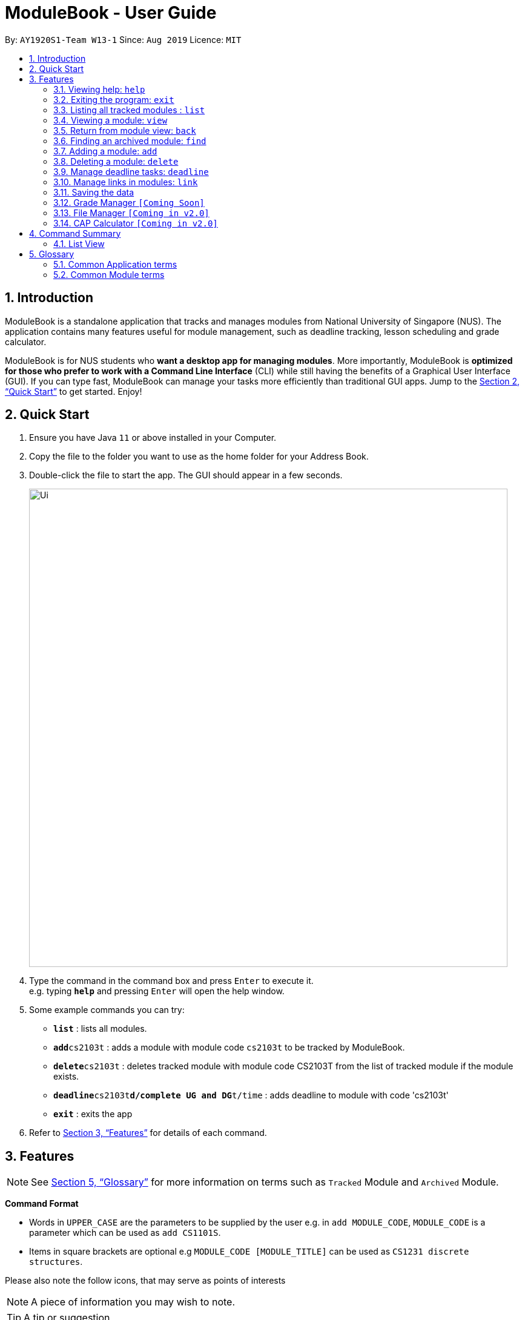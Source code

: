 = ModuleBook - User Guide
:site-section: UserGuide
:toc:
:toc-title:
:toc-placement: preamble
:sectnums:
:imagesDir: images
:stylesDir: stylesheets
:xrefstyle: full
:experimental:
ifdef::env-github[]
:tip-caption: :bulb:
:note-caption: :information_source:
endif::[]
:repoURL: https://github.com/AY1920S1-CS2103T-W13-1/main

By: `AY1920S1-Team W13-1`      Since: `Aug 2019`      Licence: `MIT`

== Introduction

ModuleBook is a standalone application that tracks and manages modules from National University of Singapore (NUS). The application contains many features useful for module management, such as deadline tracking, lesson scheduling and grade calculator.

ModuleBook is for NUS students who *want a desktop app for managing modules*. More importantly, ModuleBook is *optimized for those who prefer to work with a Command Line Interface* (CLI) while still having the benefits of a Graphical User Interface (GUI). If you can type fast, ModuleBook can manage your tasks more efficiently than traditional GUI apps. Jump to the <<Quick Start>> to get started. Enjoy!

== Quick Start

.  Ensure you have Java `11` or above installed in your Computer.
//.  Download the latest `addressbook.jar` link:{repoURL}/releases[here].
.  Copy the file to the folder you want to use as the home folder for your Address Book.
.  Double-click the file to start the app. The GUI should appear in a few seconds.
+
image::Ui.png[width="790"]
+
.  Type the command in the command box and press kbd:[Enter] to execute it. +
e.g. typing *`help`* and pressing kbd:[Enter] will open the help window.
.  Some example commands you can try:

* *`list`* : lists all modules.
* **`add`**`cs2103t` : adds a module with module code `cs2103t` to be tracked by ModuleBook.
* **`delete`**`cs2103t` : deletes tracked module with module code CS2103T from the list of tracked module if the module exists.
* **`deadline`**`cs2103t`**`d/complete UG and DG`**`t/time` : adds deadline to module with code 'cs2103t'
* *`exit`* : exits the app

.  Refer to <<Features>> for details of each command.

[[Features]]
== Features

[NOTE]
See <<Glossary>> for more information on terms such as `Tracked` Module and `Archived` Module.

====
*Command Format*

* Words in `UPPER_CASE` are the parameters to be supplied by the user e.g. in `add MODULE_CODE`, `MODULE_CODE` is a parameter which can be used as `add CS1101S`.
* Items in square brackets are optional e.g `MODULE_CODE [MODULE_TITLE]` can be used as `CS1231 discrete structures`.
//* Items with `…`​ after them can be used multiple times including zero times e.g. `[t/TAG]...` can be used as `{nbsp}` (i.e. 0 times), `t/friend`, `t/friend t/family` etc.
//* Parameters can be in any order e.g. if the command specifies `n/NAME p/PHONE_NUMBER`, `p/PHONE_NUMBER n/NAME` is also acceptable.
====

Please also note the follow icons, that may serve as points of interests

NOTE: A piece of information you may wish to note.

TIP: A tip or suggestion

WARNING: A cautionary word of advice

=== Viewing help: `help`

Format: `help`

=== Exiting the program: `exit`

Exits the program. +
Format: `exit`

=== Listing all tracked modules : `list`
Shows a list of all current tracked modules. +
Format: `list`

// tag::moduleview[]
=== Viewing a module: `view`

==== Method 1: Typing the command

Views a module and enters the module view. Can be a tracked module or an archived module.

Format: `view <MODULE_CODE>`

Example: `view cs1231`

==== Method 2: Double clicking on the module in the list

Alternatively, you may simply view the module by double clicking on the module in the module list.

image::userguide/ViewCommandGuiStep1.png[]

image::userguide/ViewCommandGuiStep2.png[]


=== Return from module view: `back`
Returns from the module view.

Format: `back`

// end::moduleview[]

=== Finding an archived module: `find`

==== Method 1: Using command lines
Find archived modules with the the given prefix and keyword. +
Format: `find PREFIX\ KEYWORD ...`

[NOTE]
It is possible to use any number or combination of filters. Prefixes not present will not be considered in the search.

****
* Prefixes: (case sensitive)
** `all\` : List all the modules. *Overrides* all other prefixes.
*** Example: `find mod\ cs all\` `all\` will override mod\ and list all the modules.
** `mod\` : Find all modules with *module code* that contains *at least one* of the given *keyword(s)*.
*** Example: `find mod\ cs ma st` will list all modules with module code containing `cs` *or* `ma` *or* `st`.
** `title\` : Find all modules with *title* that contains *all* of the given *keyword(s)*.
*** Example: `find title\ software engineering` will list all modules with titles containing `"software" *and* "engineering"`.
** `desc\` : Find all modules with *description* that contains *all* of the given *keywords(s)*.
*** Example: `find desc\ software engineering` will list all modules with description containing `"software" *and* "engineering"`.
** `prereq\` : Find all modules with *prerequisites* that match *at least one* of the given *keyword(s)*.
*** Example: `find prereq\ cs2030 cs2040` will list all modules with prerequisite of `cs2030` *or* `cs2040`.
** `preclu\` : Find all modules with *preclusion* that match *at least one* of the given *keyword(s)*.
*** Example: `find preclu\ cs2030 cs2040` will list all modules with preclusion of `cs2030` *or* `cs2040`.
** `sem\` : Find all modules offered in a particular sem 1 - 4. (Sem 3 and 4 are special terms 1 and 2).
*** Example: `find sem\ 1 3` will list all modules offered in semester 1 *or* special term 1.
* The prefixes can be used together in any order to filter modules that passes all the search requirements.
** Example: `find mod\ cs2 cs3 desc\ software engineering sem\ 1` will show all modules with module code containing `cs2`
*or* `cs3` with description containing `"software"` *and* `"engineering"` offered in semester 1.
* The keywords are case insensitive. e.g `cs2103t` will match `CS2103T`.
* *Keywords* used in *title\* and *desc\* are tolerant of minor *spelling mistakes*.
** Example: `find desc\ enginering` will display results similar to `find desc\ engineering`.
* Search is performed using string matching, commonly used keywords will therefore produce many search results.
* Invalid prefixes and keywords before a valid prefix will be ignored.
** Eg: `find INVALID\ invalidKeyword mod\ cs` the `INVALID\ invalidKeyword` will be ignored, `mod\ cs` will be searched.
****
[NOTE]
Keywords are searched using *"OR"* relation (apart from `title\` and `desc\` which uses an *"AND"* relation.) while predicates are seached using
*"AND"* relations.
For example, `find mod\ cs ma title\ linear algebra` will produce results of all modules with (module code containing `cs` *OR* `ma`) *AND* (title containing `linear` *AND* `algebra`)

==== Method 2: Using GUI

Alternatively, you can simply click on the search button on the top left hand corner (shortcut key: F2) and select search. Input your
keywords in the fields provided within the popup.

image::userguide/SearchGui.png[]

[TIP]
Modules are imported from NUSMods database.

=== Adding a module: `add`

Adds a module to be tracked. +
Format: `add MODULE_CODE`
****
* The add is case insensitive. e.g `cs2103t` will match `CS2103T`.
* Only module code is searched for module to be added.
* Only full words will be matched e.g. `cs2103` will not match `cs2103t`.
****
[TIP]
Modules are imported from NUSMods database.

Examples:

* `add cs2103t`

=== Deleting a module: `delete`

Untracks a module. +
Format: `delete MODULE_CODE`
****
* The delete is case insensitive. e.g `cs2103t` will match `CS2103T`.
* Only module code is searched for module to be added.
* Only full words will be matched e.g. `cs2103` will not match `cs2103t`.
****

Examples:

* `delete cs2103t`

// tag::deadline[]
=== Manage deadline tasks: `deadline`

==== `add`

Format: `deadline MODULE_LIST_NUM a/add d/DESCRIPTION t/TIME p/PRIORITY`

Adds deadline task consisting of description, time and priority to the respective module.
Priority inputs are `HIGH`, `MEDIUM` OR `LOW`. Deadline task with `HIGH` priority is displayed in red, `MEDIUM` in yellow
and `LOW` in green. Deadline list is sorted according to priority and deadline date and time.
All parameters are compulsory.

Example: `deadline 1 a/add d/tutorial 1 t/22/10/2019 2359 p/HIGH`

==== `edit`

* Edit Description

Format: `deadline MODULE_LIST_NUM a/edit task/TASK_NUMBER_IN_LIST d/NEW_DESCRIPTION`

Edits description from the deadline task numbered in deadline list for the respective module.

Example: `deadline 2 a/edit task/2 d/finish increments`

* Edit Time

Format: `deadline MODULE_LIST_NUM a/edit task/TASK_NUMBER_IN_LIST t/NEW_TIME`

Edits time from the deadline task numbered in deadline list for the respective module.

Example: `deadline 3 a/edit task/2 t/29/10/2018 2359`

==== `done`

Format: `deadline MODULE_LIST_NUM a/done task/TASK_NUMBER_IN_LIST`

Marks the deadline task numbered in deadline list
as *done* with a tick.

Example: `deadline 1 a/done task/2`

==== `doneAll`

Format: `deadline MODULE_LIST_NUM a/doneAll`

Marks all the deadline tasks in deadline list
as *done* with a tick.

Example: `deadline 1 a/doneAll`

==== `in Progress`

Format: `deadline MODULE_LIST_NUM a/inProgress task/TASK_NUMBER_IN_LIST`

Marks the deadline task numbered in deadline list
as *in-progress* with a dash.

Example: `deadline 1 a/inProgress task/1`

==== `undone`

Format: `deadline MODULE_LIST_NUM a/undone task/TASK_NUMBER_IN_LIST`

Marks the deadline task numbered in deadline list
as *undone* with empty space.

Example: `deadline 1 a/undone task/1`

==== `delete`

Format: `deadline MODULE_LIST_NUM a/delete task/TASK_NUMBER_IN_LIST`

Deletes deadline task numbered from the respective module.

Example: `deadline 1 a/delete task/2`

==== `deleteAll`

Format: `deadline MODULE_LIST_NUM a/deleteAll`

Deletes all the deadline tasks from the respective module.

Example: `deadline 1 a/deleteAll`

// end::deadline[]

// tag::link[]

=== Manage links in modules: `link`

Link commands are only available when viewing a module and only valid on currently displayed tracked modules.

NOTE: Before you use any `link` command, make sure you are viewing your desired course module first.

TIP: If you happen to forget any of the url paired with the names you have entered, simply hover over the button and the information will be displayed.

==== Adding link to module: `link add n/LINK_NAME l/LINK_URL`

You can use this command to add a link with the given name to a selected TrackedModule. This is useful if you manage to come across an important website related to a certain module you are currently taking and wish to note it down. A button will be created in ModuleBook with name you specified.

Suppose you are taking CS2103T, and you will frequently visit the course website to check for new updates or tasks to complete by the next milestone. You wish to put the link somewhere so you can access it easily and also manage them effectively.

. Enter the command

image::userguide/AddLinkStep1.png[]

[start=2]
. Press Enter. You should see a new button created in the Links section and a success message.

image::userguide/AddLinkStep2.png[]

==== Editing existing link: `link edit n/LINK_NAME [nn/NEW_NAME nl/NEW_URL]`

You can use this command to edit the name and/or url of an existing link.

Suppose the name "Nusmods Timetable" is too long and you want to change it to just "Nusmods".

. Enter the corresponding command

image::userguide/EditLinkStep1.png[]

[start=2]
. Press Enter. The link should be updated with the new name and a success message should appear.

image::userguide/EditLinkStep2.png[]

==== Launching the link: `link go n/LINK_NAME`

You can use this command to access a link in the default browser of your system.

NOTE: If you are using any lesser known operating system, the app may not be able to detect it and this feature may not work as intended.

Now suppose you wish to access a link you provided previously (from the `add` command). Doing that is very simple:

. Enter the command `link go n/Course Website`

. The website should open in the default browser of your system and a success message should display.

TIP: Alternatively, you can access the link by clicking on it through the GUI as well.

==== Deleting a link: `link delete n/LINK_NAME`

You can use this command to delete a link with a matching name in the given module.

Suppose you have no use for a link to Nusmods in the module and you want to remove it to de-clutter.

. Enter the delete command

image::userguide/DeleteLinkStep1.png[]

[start=2]
. Press Enter. You should see a success message and the link should be gone.

image::userguide/DeleteLinkStep2.png[]

==== Marking/unmarking a link: `link mark/unmark n/LINK_NAME`

Some links may be more important than others, and you may access them more frequently. To keep track of that, you can mark them using the `mark` feature.

Suppose you go to the course website of CS2103 very often and want to make sure you can identify the link immediately, mark it so it stays at the front all available links.

. Enter the command `link mark n/Course Website`

image::userguide/MarkLinkStep1.png[]
[start=2]
. Press Enter. The specified link will now be marked with a symbol and brought to the front of the list.

image::userguide/MarkLinkStep2.png[]

// end::link[]

=== Saving the data

ModuleBook data are saved in the hard disk automatically after any command that changes the data. +
There is no need to save manually.

=== Grade Manager `[Coming Soon]`

Tracks grades inputted by the user.

=== File Manager `[Coming in v2.0]`

Users can add files related to the module, and open them.

=== CAP Calculator `[Coming in v2.0]`

Calculates the cumulative GPA of all tracked modules.

== Command Summary

=== List View
* *Help* : `help`
* *Exit* : `exit`
* *List* : `list`
* *View* `view MODULE_CODE` +
e.g. `view cs2100`
* *Back* `back`
* *Find* : `find PREFIx\ KEYWORD(s) ...` +
e.g. `find mod\ cs2 cs3 desc\ software engineering prereq\ cs2030 sem\ 1 2`
* *Add* `add MODULE_CODE` +
e.g. `add cs2101`
* *Delete* : `delete MODULE_CODE` +
e.g. `delete cs2101`

// tag::glossary[]

[[Glossary]]
== Glossary

=== Common Application terms

**Home view** - The state of the application that displays the home page in the main panel.

image::userguide/Glossary_HomeView.png[]

**Module view** - The state of the application that displays the specified module in the main panel.

image::userguide/Glossary_ModuleView.png[]

=== Common Module terms

**Archived** - A module that the institution provides. Can be viewed and tracked. It is indicated by a gray vertical bar on the module list.

image::userguide/Glossary_ArchivedModule.png[]

**Tracked** - A module that is tracked. References an archived module. Can be viewed and untracked. It is indicated by a green vertical bar on the module list.

image::userguide/Glossary_TrackedModule.png[]

// end::glossary[]
